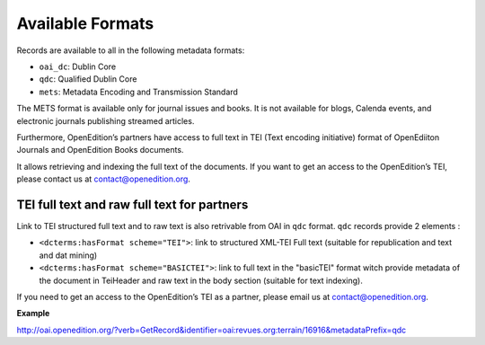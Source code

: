 Available Formats
============================

Records are available to all in the following metadata formats:

* ``oai_dc``: Dublin Core
* ``qdc``: Qualified Dublin Core
* ``mets``: Metadata Encoding and Transmission Standard

The METS format is available only for journal issues and books. It is not available for blogs, Calenda events, and electronic journals publishing streamed articles.

Furthermore, OpenEdition’s partners have access to full text in TEI (Text encoding initiative) format of OpenEdiiton Journals and OpenEdition Books documents. 

It allows retrieving and indexing the full text of the documents. If you want to get an access to the OpenEdition’s TEI, please contact us at contact@openedition.org.

TEI full text and raw full text for partners
------------------------------------------------------

Link to TEI structured full text and to raw text is also retrivable from OAI in ``qdc`` format.
``qdc`` records provide 2 elements :

* ``<dcterms:hasFormat scheme="TEI">``: link to structured  XML-TEI Full text (suitable for republication and text and dat mining)
* ``<dcterms:hasFormat scheme="BASICTEI">``: link to full text in the "basicTEI" format witch provide metadata of the document in TeiHeader and raw text in the body section (suitable for text indexing). 

If you need to get an access to the OpenEdition’s TEI as a partner, please email us at contact@openedition.org.


**Example**

http://oai.openedition.org/?verb=GetRecord&identifier=oai:revues.org:terrain/16916&metadataPrefix=qdc

.. code-block:: xml
   :linenos:

    <?xml version="1.0" encoding="UTF-8"?>
    <OAI-PMH xmlns="http://www.openarchives.org/OAI/2.0/" xmlns:xsi="http://www.w3.org/2001/XMLSchema-instance" xsi:schemaLocation="http://www.openarchives.org/OAI/2.0/ http://www.openarchives.org/OAI/2.0/OAI-PMH.xsd">
      <responseDate>2018-10-11T20:34:26Z</responseDate>
      <request verb="GetRecord" identifier="oai:revues.org:terrain/16916" metadataPrefix="qdc">http://oai.openedition.org/</request>
      <GetRecord xmlns:qdc="http://epubs.cclrc.ac.uk/xmlns/qdc/" xmlns:dcterms="http://purl.org/dc/terms/">
        <record>
          <header>
        <identifier>oai:revues.org:terrain/16916</identifier>
        <datestamp>2018-10-09T10:04:10Z</datestamp>
        <setSpec>journals</setSpec>
        <setSpec>journals:terrain</setSpec>
        <setSpec>openaire</setSpec>
          </header>
          <metadata>
        <qdc:qualifieddc xmlns:dcterms="http://purl.org/dc/terms/" xmlns:qdc="http://epubs.cclrc.ac.uk/xmlns/qdc/" xmlns:xsi="http://www.w3.org/2001/XMLSchema-instance" xsi:schemaLocation="http://purl.org/dc/terms/ http://dublincore.org/schemas/xmls/qdc/2006/01/06/dcterms.xsd http://epubs.cclrc.ac.uk/xmlns/qdc/ http://epubs.cclrc.ac.uk/xsd/qdc.xsd">
          <dcterms:title>Y a-t-il une différence entre « Roms » et « Roumains » ?</dcterms:title>
          <dcterms:type>article</dcterms:type>
          <dcterms:creator>Olivera, Martin</dcterms:creator>
          <dcterms:abstract xml:lang="fr">À première vue, les ethnologues sont bien les spécialistes des « différences » : longtemps ils ont voulu saisir ce qui faisait la singularité de divers groupes humains. Leur discipline a ainsi largement contribué à enrichir (et à ordonner) le vaste tableau de la « diversité culturelle » sur la planète. Au cours des quarante dernières années, l’anthropologie s’est toutefois détournée des approches « primordialistes » ou « essentialistes » des identités collectives. La plupart des chercheurs considèrent aujourd’hui que ces dernières ne sont jamais données mais toujours construites et, plus encore, qu’elles sont en perpétuelle co-construction. Se définir soi-même implique de définir des « autres », voisins proches ou lointaines figures exotiques. C’est ce qu’illustre cet article en partant d’une question en apparence simple : quelle différence y a-t-il entre les « Roms » et les « Roumains » ? Il montre pourquoi on ne peut rendre compte de « différences » que d’un certain point de vue, et pourquoi il importe de rappeler que celles-ci sont toujours relatives et provisoires, même lorsqu’elles se donnent comme évidentes et éternelles. En effet, les figures de l’identité et de l’altérité ne s’(entre)inventent pas de manière hasardeuse, elles sont un produit de l’histoire et visent à agir sur le monde. Elles sont donc éminemment politiques. Sur tous ces points, le cas des « Roms » et des « Roumains » est exemplaire, comme on va le voir.</dcterms:abstract>
          <dcterms:publisher>Association Terrain</dcterms:publisher>
          <dcterms:isPartOf scheme="URN">urn:issn:0760-5668</dcterms:isPartOf>
          <dcterms:publisher>Terrain</dcterms:publisher>
          <dcterms:isPartOf scheme="URN">urn:eissn:1777-5450</dcterms:isPartOf>
          <dcterms:language scheme="RFC1766">fr</dcterms:language>
          <dcterms:issued scheme="W3CDTF">2018-10-01</dcterms:issued>
          <dcterms:identifier scheme="URI">http://journals.openedition.org/terrain/16916</dcterms:identifier>
          <dcterms:accessRights>info:eu-repo/semantics/openAccess</dcterms:accessRights>
          <dcterms:hasFormat scheme="TEI">http://journals.openedition.org/terrain/tei/16916</dcterms:hasFormat>
          <dcterms:hasFormat scheme="BASICTEI">http://journals.openedition.org/terrain/basictei/16916</dcterms:hasFormat>
        </qdc:qualifieddc>
          </metadata>
        </record>
      </GetRecord>
    </OAI-PMH>



